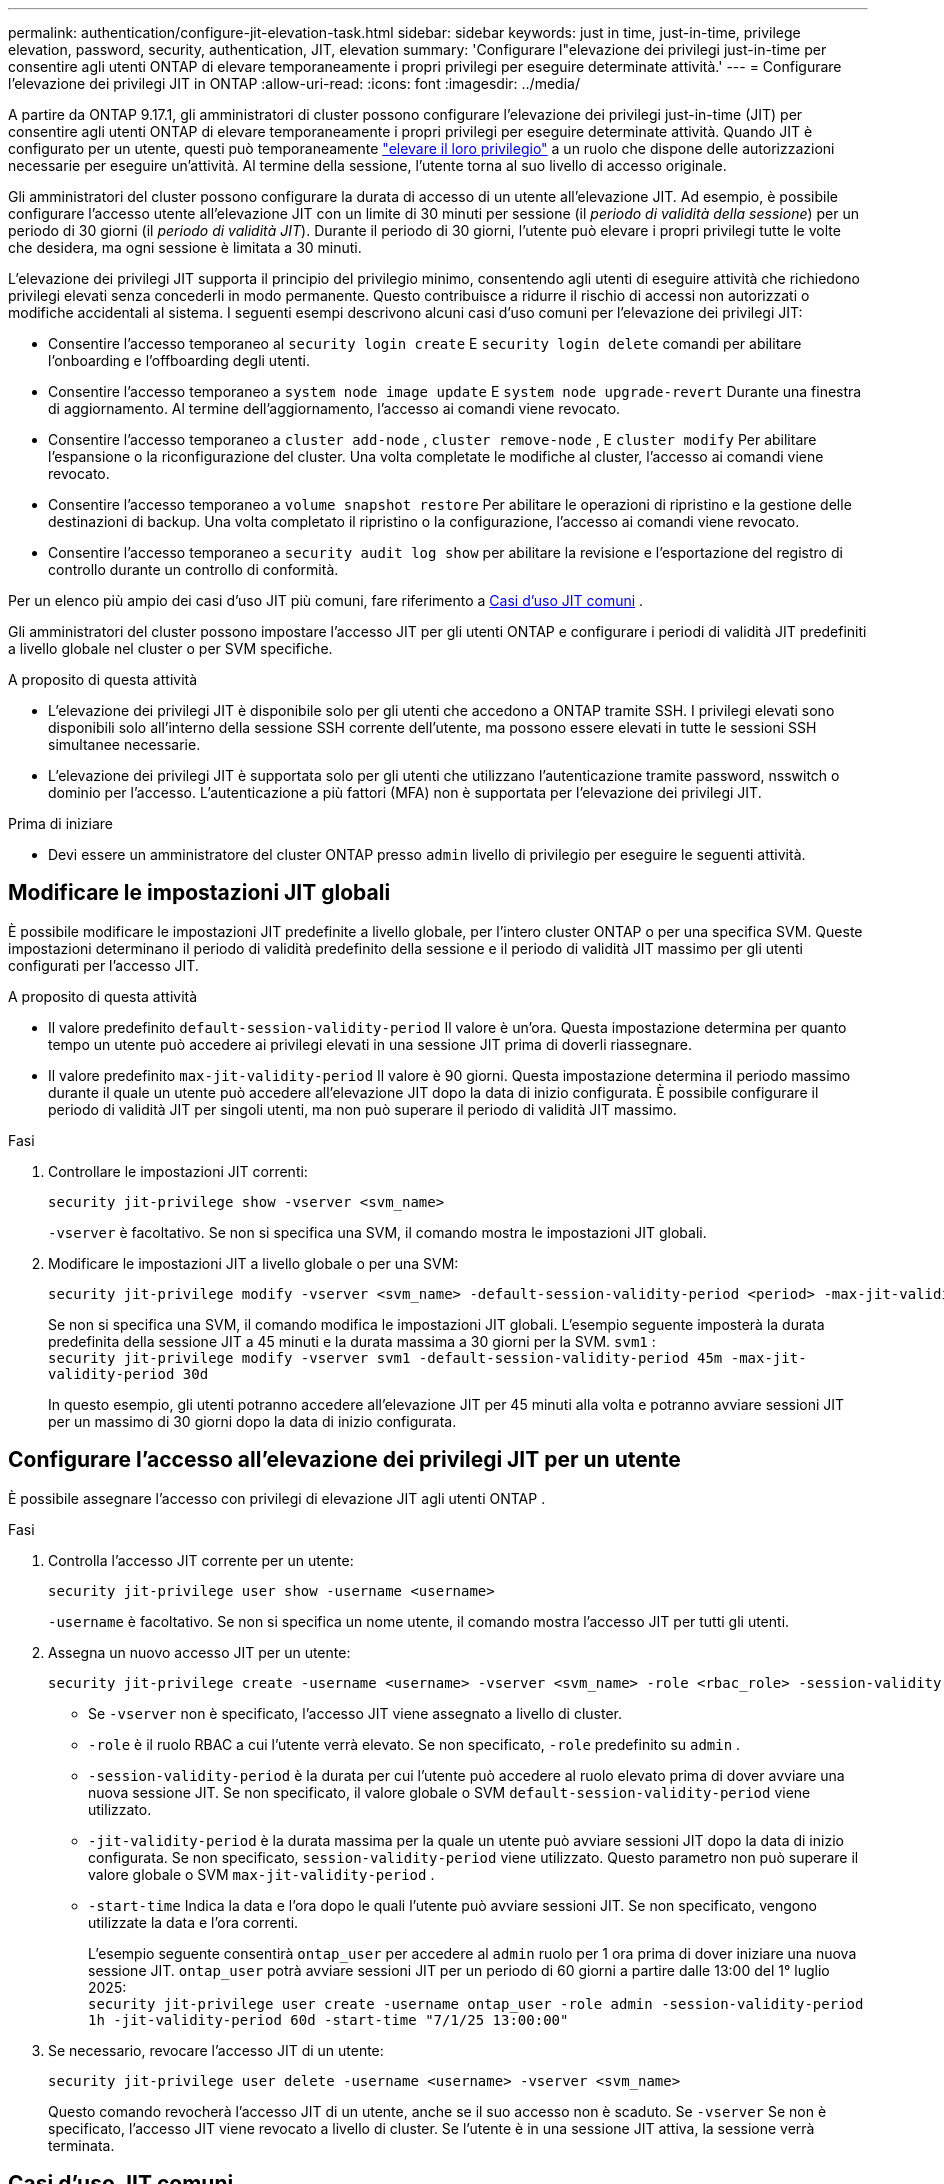 ---
permalink: authentication/configure-jit-elevation-task.html 
sidebar: sidebar 
keywords: just in time, just-in-time, privilege elevation, password, security, authentication, JIT, elevation 
summary: 'Configurare l"elevazione dei privilegi just-in-time per consentire agli utenti ONTAP di elevare temporaneamente i propri privilegi per eseguire determinate attività.' 
---
= Configurare l'elevazione dei privilegi JIT in ONTAP
:allow-uri-read: 
:icons: font
:imagesdir: ../media/


[role="lead"]
A partire da ONTAP 9.17.1, gli amministratori di cluster possono configurare l'elevazione dei privilegi just-in-time (JIT) per consentire agli utenti ONTAP di elevare temporaneamente i propri privilegi per eseguire determinate attività. Quando JIT è configurato per un utente, questi può temporaneamente link:elevate-jit-access-task.html["elevare il loro privilegio"] a un ruolo che dispone delle autorizzazioni necessarie per eseguire un'attività. Al termine della sessione, l'utente torna al suo livello di accesso originale.

Gli amministratori del cluster possono configurare la durata di accesso di un utente all'elevazione JIT. Ad esempio, è possibile configurare l'accesso utente all'elevazione JIT con un limite di 30 minuti per sessione (il _periodo di validità della sessione_) per un periodo di 30 giorni (il _periodo di validità JIT_). Durante il periodo di 30 giorni, l'utente può elevare i propri privilegi tutte le volte che desidera, ma ogni sessione è limitata a 30 minuti.

L'elevazione dei privilegi JIT supporta il principio del privilegio minimo, consentendo agli utenti di eseguire attività che richiedono privilegi elevati senza concederli in modo permanente. Questo contribuisce a ridurre il rischio di accessi non autorizzati o modifiche accidentali al sistema. I seguenti esempi descrivono alcuni casi d'uso comuni per l'elevazione dei privilegi JIT:

* Consentire l'accesso temporaneo al  `security login create` E  `security login delete` comandi per abilitare l'onboarding e l'offboarding degli utenti.
* Consentire l'accesso temporaneo a  `system node image update` E  `system node upgrade-revert` Durante una finestra di aggiornamento. Al termine dell'aggiornamento, l'accesso ai comandi viene revocato.
* Consentire l'accesso temporaneo a  `cluster add-node` ,  `cluster remove-node` , E  `cluster modify` Per abilitare l'espansione o la riconfigurazione del cluster. Una volta completate le modifiche al cluster, l'accesso ai comandi viene revocato.
* Consentire l'accesso temporaneo a  `volume snapshot restore` Per abilitare le operazioni di ripristino e la gestione delle destinazioni di backup. Una volta completato il ripristino o la configurazione, l'accesso ai comandi viene revocato.
* Consentire l'accesso temporaneo a  `security audit log show` per abilitare la revisione e l'esportazione del registro di controllo durante un controllo di conformità.


Per un elenco più ampio dei casi d'uso JIT più comuni, fare riferimento a <<Casi d'uso JIT comuni>> .

Gli amministratori del cluster possono impostare l'accesso JIT per gli utenti ONTAP e configurare i periodi di validità JIT predefiniti a livello globale nel cluster o per SVM specifiche.

.A proposito di questa attività
* L'elevazione dei privilegi JIT è disponibile solo per gli utenti che accedono a ONTAP tramite SSH. I privilegi elevati sono disponibili solo all'interno della sessione SSH corrente dell'utente, ma possono essere elevati in tutte le sessioni SSH simultanee necessarie.
* L'elevazione dei privilegi JIT è supportata solo per gli utenti che utilizzano l'autenticazione tramite password, nsswitch o dominio per l'accesso. L'autenticazione a più fattori (MFA) non è supportata per l'elevazione dei privilegi JIT.


.Prima di iniziare
* Devi essere un amministratore del cluster ONTAP presso  `admin` livello di privilegio per eseguire le seguenti attività.




== Modificare le impostazioni JIT globali

È possibile modificare le impostazioni JIT predefinite a livello globale, per l'intero cluster ONTAP o per una specifica SVM. Queste impostazioni determinano il periodo di validità predefinito della sessione e il periodo di validità JIT massimo per gli utenti configurati per l'accesso JIT.

.A proposito di questa attività
* Il valore predefinito  `default-session-validity-period` Il valore è un'ora. Questa impostazione determina per quanto tempo un utente può accedere ai privilegi elevati in una sessione JIT prima di doverli riassegnare.
* Il valore predefinito  `max-jit-validity-period` Il valore è 90 giorni. Questa impostazione determina il periodo massimo durante il quale un utente può accedere all'elevazione JIT dopo la data di inizio configurata. È possibile configurare il periodo di validità JIT per singoli utenti, ma non può superare il periodo di validità JIT massimo.


.Fasi
. Controllare le impostazioni JIT correnti:
+
[source, cli]
----
security jit-privilege show -vserver <svm_name>
----
+
`-vserver` è facoltativo. Se non si specifica una SVM, il comando mostra le impostazioni JIT globali.

. Modificare le impostazioni JIT a livello globale o per una SVM:
+
[source, cli]
----
security jit-privilege modify -vserver <svm_name> -default-session-validity-period <period> -max-jit-validity-period <period>
----
+
Se non si specifica una SVM, il comando modifica le impostazioni JIT globali. L'esempio seguente imposterà la durata predefinita della sessione JIT a 45 minuti e la durata massima a 30 giorni per la SVM.  `svm1` : + 
`security jit-privilege modify -vserver svm1 -default-session-validity-period 45m -max-jit-validity-period 30d`

+
In questo esempio, gli utenti potranno accedere all'elevazione JIT per 45 minuti alla volta e potranno avviare sessioni JIT per un massimo di 30 giorni dopo la data di inizio configurata.





== Configurare l'accesso all'elevazione dei privilegi JIT per un utente

È possibile assegnare l'accesso con privilegi di elevazione JIT agli utenti ONTAP .

.Fasi
. Controlla l'accesso JIT corrente per un utente:
+
[source, cli]
----
security jit-privilege user show -username <username>
----
+
`-username` è facoltativo. Se non si specifica un nome utente, il comando mostra l'accesso JIT per tutti gli utenti.

. Assegna un nuovo accesso JIT per un utente:
+
[source, cli]
----
security jit-privilege create -username <username> -vserver <svm_name> -role <rbac_role> -session-validity-period <period> -jit-validity-period <period> -start-time <date>
----
+
** Se  `-vserver` non è specificato, l'accesso JIT viene assegnato a livello di cluster.
**  `-role` è il ruolo RBAC a cui l'utente verrà elevato. Se non specificato,  `-role` predefinito su  `admin` .
** `-session-validity-period` è la durata per cui l'utente può accedere al ruolo elevato prima di dover avviare una nuova sessione JIT. Se non specificato, il valore globale o SVM  `default-session-validity-period` viene utilizzato.
** `-jit-validity-period` è la durata massima per la quale un utente può avviare sessioni JIT dopo la data di inizio configurata. Se non specificato,  `session-validity-period` viene utilizzato. Questo parametro non può superare il valore globale o SVM  `max-jit-validity-period` .
** `-start-time` Indica la data e l'ora dopo le quali l'utente può avviare sessioni JIT. Se non specificato, vengono utilizzate la data e l'ora correnti.
+
L'esempio seguente consentirà  `ontap_user` per accedere al  `admin` ruolo per 1 ora prima di dover iniziare una nuova sessione JIT.  `ontap_user` potrà avviare sessioni JIT per un periodo di 60 giorni a partire dalle 13:00 del 1° luglio 2025: + 
`security jit-privilege user create -username ontap_user -role admin -session-validity-period 1h -jit-validity-period 60d -start-time "7/1/25 13:00:00"`



. Se necessario, revocare l'accesso JIT di un utente:
+
[source, cli]
----
security jit-privilege user delete -username <username> -vserver <svm_name>
----
+
Questo comando revocherà l'accesso JIT di un utente, anche se il suo accesso non è scaduto. Se  `-vserver` Se non è specificato, l'accesso JIT viene revocato a livello di cluster. Se l'utente è in una sessione JIT attiva, la sessione verrà terminata.





== Casi d'uso JIT comuni

La tabella seguente contiene casi d'uso comuni per l'elevazione dei privilegi JIT. Per ogni caso d'uso, è necessario configurare un ruolo RBAC per fornire l'accesso ai comandi pertinenti. Ogni comando è collegato al riferimento ai comandi ONTAP , con ulteriori informazioni sul comando e sui relativi parametri.

[cols="1,1a,1"]
|===
| Caso d'utilizzo | Comandi | Dettagli 


| Gestione degli utenti e dei ruoli  a| 
* `security login create`
* `security login delete`

| Esegui l'elevazione temporanea per aggiungere/rimuovere utenti o modificare ruoli durante l'onboarding o l'offboarding. 


| Gestione dei certificati  a| 
* `security certificate create`
* `security certificate install`

| Concedi l'accesso a breve termine per l'installazione o il rinnovo del certificato. 


| Controllo di accesso SSH/CLI  a| 
* `security login create -application ssh`

| Concedere temporaneamente l'accesso SSH per la risoluzione dei problemi o per il supporto del fornitore. 


| Gestione delle licenze  a| 
* `system license add`
* `system license delete`

| Concedi i diritti per aggiungere o rimuovere licenze durante l'attivazione o la disattivazione delle funzionalità. 


| Aggiornamenti e patch di sistema  a| 
* `system node image update`
* `system node upgrade-revert`

| Eleva per la finestra di aggiornamento, quindi revoca. 


| Impostazioni di sicurezza della rete  a| 
* `security login role create`
* `security login role modify`

| Consenti modifiche temporanee ai ruoli di sicurezza correlati alla rete. 


| Gestione dei cluster  a| 
* `cluster add-node`
* `cluster remove-node`
* `cluster modify`

| Elevate per l'espansione o la riconfigurazione del cluster. 


| Gestione SVM  a| 
* `vserver create`
* `vserver delete`
* `vserver modify`

| Concedere temporaneamente a un SVM i diritti di amministratore per il provisioning o la dismissione. 


| Gestione del volume  a| 
* `volume create`
* `volume delete`
* `volume modify`

| Elevate per il provisioning, il ridimensionamento o la rimozione del volume. 


| Gestione degli snapshot  a| 
* `volume snapshot create`
* `volume snapshot delete`
* `volume snapshot restore`

| Elevate per l'eliminazione degli snapshot o il ripristino durante il ripristino. 


| Configurazione di rete  a| 
* `network interface create`
* `network port vlan create`

| Concedere diritti per modifiche alla rete durante le finestre di manutenzione. 


| Gestione dischi/aggregati  a| 
* `storage disk assign`
* `storage aggregate create`
* `storage aggregate add-disks`

| Elevate per aggiungere o rimuovere dischi o gestire aggregati. 


| Protezione dei dati  a| 
* `snapmirror create`
* `snapmirror modify`
* `snapmirror restore`

| Eleva temporaneamente per configurare o ripristinare le relazioni SnapMirror . 


| Ottimizzazione delle prestazioni  a| 
* `qos policy-group create`
* `qos policy-group modify`

| Elevate per la risoluzione dei problemi o l'ottimizzazione delle prestazioni. 


| Accesso al registro di controllo  a| 
* `security audit log show`

| Elevare temporaneamente per la revisione del registro di controllo o per l'esportazione durante i controlli di conformità. 


| Gestione di eventi e avvisi  a| 
* `event notification create`
* `event notification modify`

| Elevate per configurare o testare le notifiche degli eventi o le trap SNMP. 


| Accesso ai dati basato sulla conformità  a| 
* `volume show`
* `security audit log show`

| Concedere ai revisori l'accesso temporaneo in sola lettura per esaminare dati o registri sensibili. 


| Recensioni di accesso privilegiato  a| 
* `security login show`
* `security login role show`

| Eleva temporaneamente i privilegi per rivedere e segnalare gli accessi privilegiati. Concedi l'accesso elevato in sola lettura per un periodo di tempo limitato. 
|===
.Informazioni correlate
* link:https://docs.netapp.com/us-en/ontap-cli/search.html?q=cluster["cluster"^]
* link:https://docs.netapp.com/us-en/ontap-cli/search.html?q=event+notification["notifica di evento"^]
* link:https://docs.netapp.com/us-en/ontap-cli/search.html?q=network["rete"^]
* link:https://docs.netapp.com/us-en/ontap-cli/search.html?q=qos+policy-group["gruppo di policy QOS"^]
* link:https://docs.netapp.com/us-en/ontap-cli/search.html?q=security["sicurezza"^]
* link:https://docs.netapp.com/us-en/ontap-cli/search.html?q=snapmirror["snapmirror"^]
* link:https://docs.netapp.com/us-en/ontap-cli/search.html?q=storage["magazzinaggio"^]
* link:https://docs.netapp.com/us-en/ontap-cli/search.html?q=system["sistema"^]
* link:https://docs.netapp.com/us-en/ontap-cli/search.html?q=volume["volume"^]
* link:https://docs.netapp.com/us-en/ontap-cli/search.html?q=vserver["server virtuale"^]

